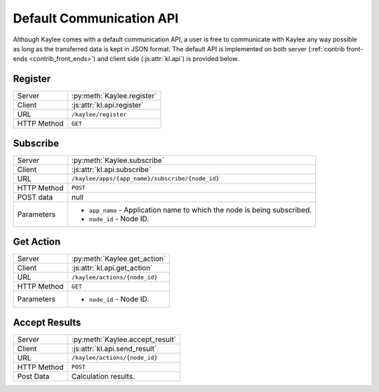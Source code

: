 .. _default-communication:

Default Communication API
=========================

Although Kaylee comes with a default communication API, a user is free to
communicate with Kaylee any way possible as long as the transferred data is
kept in JSON format. The default API is implemented on both server
(:ref:`contrib front-ends <contrib_front_ends>`) and client side
(:js:attr:`kl.api`) is provided below.

.. module:: kaylee

Register
--------

=========== ==========================
Server      :py:meth:`Kaylee.register`
Client      :js:attr:`kl.api.register`
URL         ``/kaylee/register``
HTTP Method ``GET``
=========== ==========================


Subscribe
---------

=========== ===============================================
Server      :py:meth:`Kaylee.subscribe`
Client      :js:attr:`kl.api.subscribe`
URL         ``/kaylee/apps/{app_name}/subscribe/{node_id}``
HTTP Method ``POST``
POST data   null
Parameters  * ``app_name`` - Application name to which the
              node is being subscribed.
            * ``node_id`` - Node ID.
=========== ===============================================


Get Action
----------

=========== =============================
Server      :py:meth:`Kaylee.get_action`
Client      :js:attr:`kl.api.get_action`
URL         ``/kaylee/actions/{node_id}``
HTTP Method ``GET``
Parameters  * ``node_id`` - Node ID.
=========== =============================


Accept Results
--------------

=========== ===============================
Server      :py:meth:`Kaylee.accept_result`
Client      :js:attr:`kl.api.send_result`
URL         ``/kaylee/actions/{node_id}``
HTTP Method ``POST``
Post Data   Calculation results.
=========== ===============================




